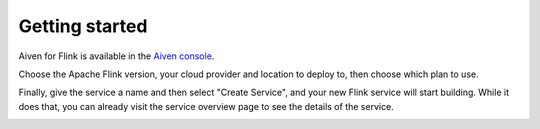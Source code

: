 Getting started
===============

Aiven for Flink is available in the `Aiven console <https://console.aiven.io>`_.

Choose the Apache Flink version, your cloud provider and location to deploy to, then choose which plan to use.

Finally, give the service a name and then select "Create Service", and your new Flink service will start building. While it does that, you can already visit the service overview page to see the details of the service.

.. image:: /images/products/flink/console-overview.png


